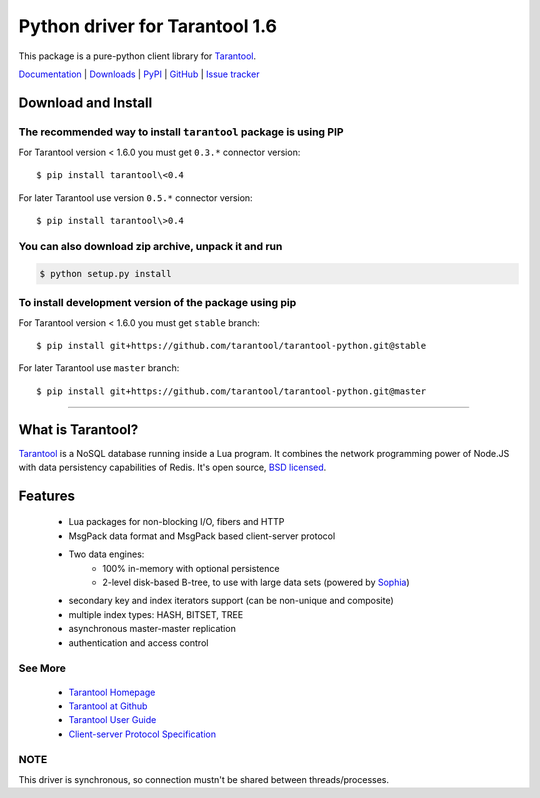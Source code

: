 Python driver for Tarantool 1.6
===============================

This package is a pure-python client library for `Tarantool`_.

`Documentation`_  |  `Downloads`_  |  `PyPI`_  |  `GitHub`_  | `Issue tracker`_

.. _`Documentation`: http://tarantool-python.readthedocs.org/en/latest/
.. _`Downloads`: http://pypi.python.org/pypi/tarantool#downloads
.. _`PyPI`: http://pypi.python.org/pypi/tarantool
.. _`GitHub`: https://github.com/tarantool/tarantool-python
.. _`Issue tracker`: https://github.com/tarantool/tarantool-python/issues

.. image:: https://travis-ci.org/tarantool/tarantool-python.svg?branch=master
    :target: https://travis-ci.org/tarantool/tarantool-python

Download and Install
--------------------

The recommended way to install ``tarantool`` package is using PIP
^^^^^^^^^^^^^^^^^^^^^^^^^^^^^^^^^^^^^^^^^^^^^^^^^^^^^^^^^^^^^^^^^

For Tarantool version < 1.6.0 you must get ``0.3.*`` connector version::

    $ pip install tarantool\<0.4

For later Tarantool use version ``0.5.*`` connector version::

    $ pip install tarantool\>0.4

You can also download zip archive, unpack it and run
^^^^^^^^^^^^^^^^^^^^^^^^^^^^^^^^^^^^^^^^^^^^^^^^^^^^

.. code-block:: console

    $ python setup.py install

To install development version of the package using pip
^^^^^^^^^^^^^^^^^^^^^^^^^^^^^^^^^^^^^^^^^^^^^^^^^^^^^^^

For Tarantool version < 1.6.0 you must get ``stable`` branch::

    $ pip install git+https://github.com/tarantool/tarantool-python.git@stable

For later Tarantool use ``master`` branch::

    $ pip install git+https://github.com/tarantool/tarantool-python.git@master

--------------------------------------------------------------------------------

What is Tarantool?
------------------

`Tarantool`_ is a NoSQL database running inside a Lua program. It combines the
network programming power of Node.JS with data persistency capabilities of
Redis. It's open source, `BSD licensed`_.

Features
--------

    * Lua packages for non-blocking I/O, fibers and HTTP
    * MsgPack data format and MsgPack based client-server protocol
    * Two data engines:
        * 100% in-memory with optional persistence
        * 2-level disk-based B-tree, to use with large data sets (powered by `Sophia`_)
    * secondary key and index iterators support (can be non-unique and composite)
    * multiple index types: HASH, BITSET, TREE
    * asynchronous master-master replication
    * authentication and access control

See More
^^^^^^^^

 * `Tarantool Homepage`_
 * `Tarantool at Github`_
 * `Tarantool User Guide`_
 * `Client-server Protocol Specification`_

NOTE
^^^^

This driver is synchronous, so connection mustn't be shared between threads/processes.

.. _`Tarantool`:
.. _`Tarantool Database`:
.. _`Tarantool Homepage`: http://tarantool.org
.. _`Tarantool at Github`: https://github.com/tarantool/tarantool
.. _`Tarantool User Guide`: http://tarantool.org/doc/book/index.html
.. _`Client-server protocol specification`: http://tarantool.org/doc/dev_guide/box-protocol.html
.. _`Sophia`: http://sphia.org
.. _`BSD licensed`: http://www.gnu.org/licenses/license-list.html#ModifiedBSD
